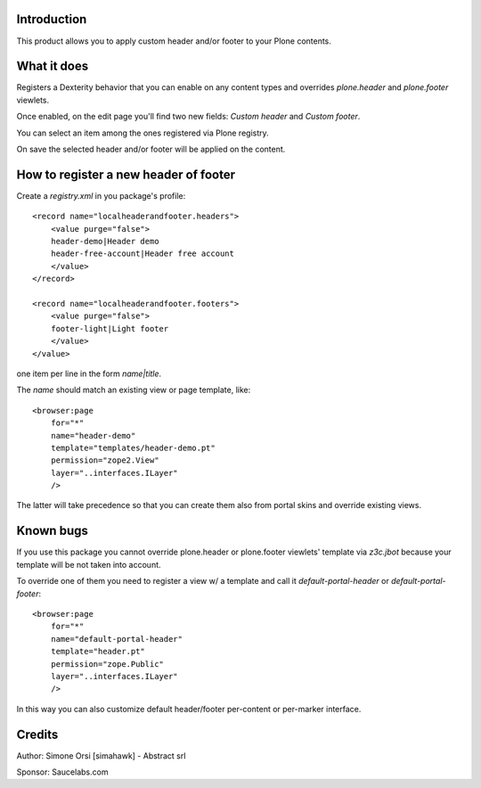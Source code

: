 Introduction
============

This product allows you to apply custom header and/or footer to your Plone contents.

What it does
============

Registers a Dexterity behavior that you can enable on any content types and overrides `plone.header` and `plone.footer` viewlets.

Once enabled, on the edit page you'll find two new fields: `Custom header` and `Custom footer`.

You can select an item among the ones registered via Plone registry.

On save the selected header and/or footer will be applied on the content.

How to register a new header of footer
======================================

Create a `registry.xml` in you package's profile::

    <record name="localheaderandfooter.headers">
        <value purge="false">
        header-demo|Header demo
        header-free-account|Header free account
        </value>
    </record>

    <record name="localheaderandfooter.footers">
        <value purge="false">
        footer-light|Light footer
        </value>
    </value>

one item per line in the form `name|title`.

The `name` should match an existing view or page template, like::

    <browser:page
        for="*"
        name="header-demo"
        template="templates/header-demo.pt"
        permission="zope2.View"
        layer="..interfaces.ILayer"
        />

The latter will take precedence so that you can create them also from portal skins and override existing views.

Known bugs
==========

If you use this package you cannot override plone.header or plone.footer viewlets' template via `z3c.jbot` because your template will be not taken into account.

To override one of them you need to register a view w/ a template and call it `default-portal-header` or `default-portal-footer`::

    <browser:page
        for="*"
        name="default-portal-header"
        template="header.pt"
        permission="zope.Public"
        layer="..interfaces.ILayer"
        />

In this way you can also customize default header/footer per-content or per-marker interface.


Credits
=======

Author: Simone Orsi [simahawk] - Abstract srl

Sponsor: Saucelabs.com
